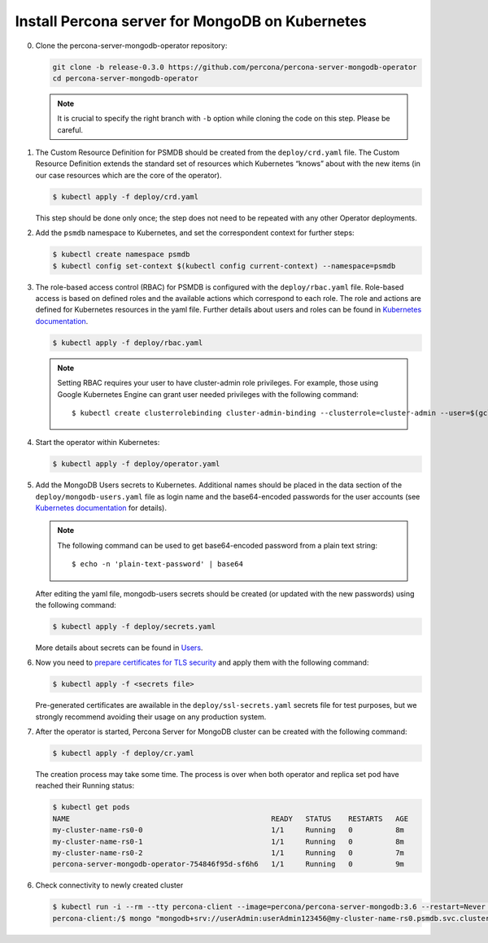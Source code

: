 Install Percona server for MongoDB on Kubernetes
================================================

0. Clone the percona-server-mongodb-operator repository:

   .. code:: bash

      git clone -b release-0.3.0 https://github.com/percona/percona-server-mongodb-operator
      cd percona-server-mongodb-operator

   .. note::

      It is crucial to specify the right branch with ``-b``
      option while cloning the code on this step. Please be careful.

1. The Custom Resource Definition for PSMDB should be created from the
   ``deploy/crd.yaml`` file. The Custom Resource Definition extends the
   standard set of resources which Kubernetes “knows” about with the new
   items (in our case resources which are the core of the operator).

   .. code:: bash

      $ kubectl apply -f deploy/crd.yaml

   This step should be done only once; the step does not need to be repeated
   with any other Operator deployments.

2. Add the ``psmdb`` namespace to Kubernetes,
   and set the correspondent context for further steps:

   .. code:: bash

      $ kubectl create namespace psmdb
      $ kubectl config set-context $(kubectl config current-context) --namespace=psmdb

3. The role-based access control (RBAC) for PSMDB is configured with the ``deploy/rbac.yaml`` file. Role-based access is
   based on defined roles and the available actions which correspond to
   each role. The role and actions are defined for Kubernetes resources in the yaml file. Further details
   about users and roles can be found in `Kubernetes
   documentation <https://kubernetes.io/docs/reference/access-authn-authz/rbac/#default-roles-and-role-bindings>`_.

   .. code:: bash

      $ kubectl apply -f deploy/rbac.yaml

   .. note::

      Setting RBAC requires your user to have cluster-admin role
      privileges. For example, those using Google Kubernetes Engine can
      grant user needed privileges with the following command::

         $ kubectl create clusterrolebinding cluster-admin-binding --clusterrole=cluster-admin --user=$(gcloud config get-value core/account)

4. Start the operator within Kubernetes:

   .. code:: bash

      $ kubectl apply -f deploy/operator.yaml

5. Add the MongoDB Users secrets to Kubernetes. Additional names
   should be placed in the data section of the
   ``deploy/mongodb-users.yaml`` file as login name and the base64-encoded
   passwords for the user accounts (see `Kubernetes
   documentation <https://kubernetes.io/docs/concepts/configuration/secret/>`__
   for details).

   .. note::

      The following command can be used to get base64-encoded
      password from a plain text string::

        $ echo -n 'plain-text-password' | base64

   After editing the yaml file, mongodb-users secrets should be created
   (or updated with the new passwords) using the following command:

   .. code:: bash

      $ kubectl apply -f deploy/secrets.yaml

   More details about secrets can be found in `Users <users.html>`_.

6. Now you need to `prepare certificates for TLS security <TLS.html>`_ and apply them with the following command:

   .. code:: bash

      $ kubectl apply -f <secrets file>
      
   Pre-generated certificates are awailable in the ``deploy/ssl-secrets.yaml`` secrets file for test purposes, but we strongly recommend avoiding their usage on any production system.

7. After the operator is started, Percona Server for MongoDB cluster can
   be created with the following command:

   .. code:: bash

      $ kubectl apply -f deploy/cr.yaml

   The creation process may take some time. The process is over when both
   operator and replica set pod have reached their Running status:

   .. code:: bash

      $ kubectl get pods
      NAME                                               READY   STATUS    RESTARTS   AGE
      my-cluster-name-rs0-0                              1/1     Running   0          8m
      my-cluster-name-rs0-1                              1/1     Running   0          8m
      my-cluster-name-rs0-2                              1/1     Running   0          7m
      percona-server-mongodb-operator-754846f95d-sf6h6   1/1     Running   0          9m

6. Check connectivity to newly created cluster

   .. code:: bash

      $ kubectl run -i --rm --tty percona-client --image=percona/percona-server-mongodb:3.6 --restart=Never -- bash -il
      percona-client:/$ mongo "mongodb+srv://userAdmin:userAdmin123456@my-cluster-name-rs0.psmdb.svc.cluster.local/admin?replicaSet=rs0&ssl=false"

